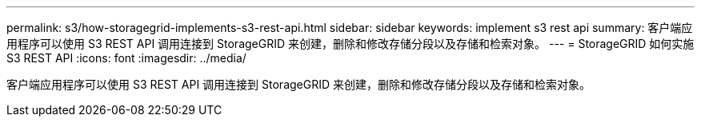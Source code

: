 ---
permalink: s3/how-storagegrid-implements-s3-rest-api.html 
sidebar: sidebar 
keywords: implement s3 rest api 
summary: 客户端应用程序可以使用 S3 REST API 调用连接到 StorageGRID 来创建，删除和修改存储分段以及存储和检索对象。 
---
= StorageGRID 如何实施 S3 REST API
:icons: font
:imagesdir: ../media/


[role="lead"]
客户端应用程序可以使用 S3 REST API 调用连接到 StorageGRID 来创建，删除和修改存储分段以及存储和检索对象。
